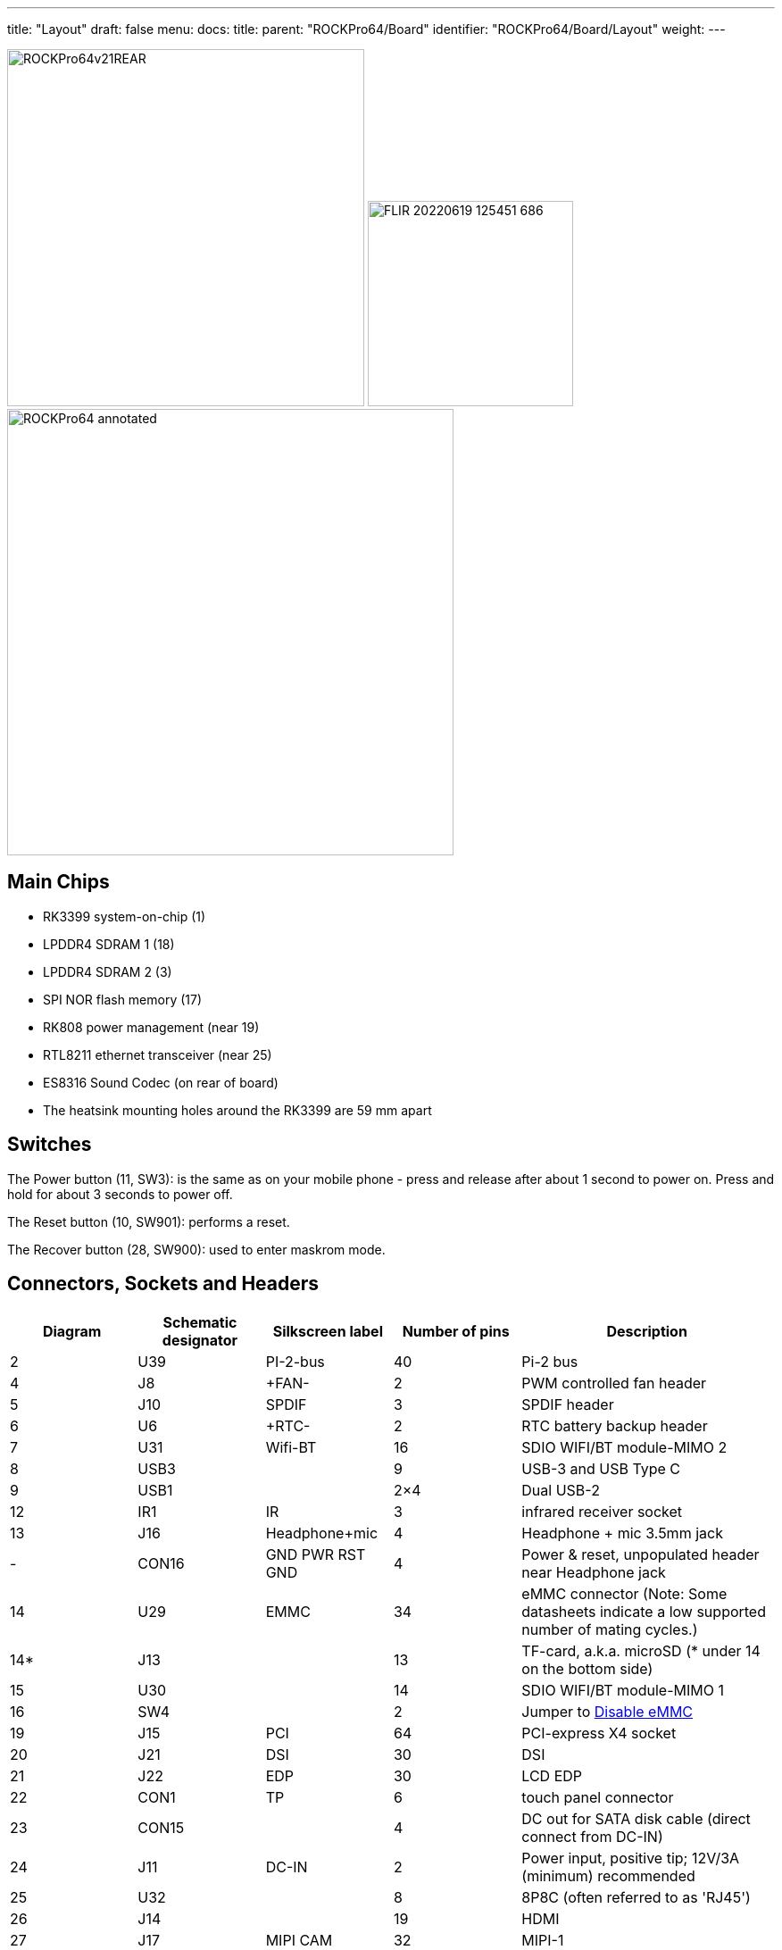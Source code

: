 ---
title: "Layout"
draft: false
menu:
  docs:
    title:
    parent: "ROCKPro64/Board"
    identifier: "ROCKPro64/Board/Layout"
    weight: 
---

image:/documentation/images/ROCKPro64v21REAR.jpg[width=400]
image:/documentation/images/FLIR_20220619_125451_686.jpg[width=230]
image:/documentation/images/ROCKPro64_annotated.jpg[width=500]

== Main Chips

* RK3399 system-on-chip (1)
* LPDDR4 SDRAM 1 (18)
* LPDDR4 SDRAM 2 (3)
* SPI NOR flash memory (17)
* RK808 power management (near 19)
* RTL8211 ethernet transceiver (near 25)
* ES8316 Sound Codec (on rear of board)
* The heatsink mounting holes around the RK3399 are 59 mm apart

== Switches

The Power button (11, SW3): is the same as on your mobile phone - press and release after about 1 second to power on. Press and hold for about 3 seconds to power off.

The Reset button (10, SW901): performs a reset.

The Recover button (28, SW900): used to enter maskrom mode.

== Connectors, Sockets and Headers

[cols="1,1,1,1,2"]
|===
|Diagram | Schematic designator | Silkscreen label | Number of pins | Description

| 2  | U39   | PI-2-bus | 40 | Pi-2 bus

| 4  | J8    | +FAN- | 2 | PWM controlled fan header

| 5  | J10   | SPDIF | 3 | SPDIF header

| 6  | U6    | +RTC- | 2 | RTC battery backup header

| 7  | U31   | Wifi-BT | 16 | SDIO WIFI/BT module-MIMO 2

| 8  | USB3  |  | 9 | USB-3 and USB Type C

| 9  | USB1  |  | 2×4 | Dual USB-2

| 12 | IR1   | IR | 3 | infrared receiver socket

| 13 | J16   | Headphone+mic | 4 | Headphone + mic 3.5mm jack

| -  | CON16 | GND PWR RST GND | 4 | Power & reset, unpopulated header near Headphone jack

| 14 | U29   | EMMC | 34 | eMMC connector (Note: Some datasheets indicate a low supported number of mating cycles.)

| 14* | J13  |  | 13 | TF-card, a.k.a. microSD (* under 14 on the bottom side)

| 15 | U30   |  | 14 | SDIO WIFI/BT module-MIMO 1

| 16 | SW4   |  | 2 | Jumper to link:#disable_emmc[Disable eMMC]

| 19 | J15   | PCI | 64 | PCI-express X4 socket

| 20 | J21   | DSI | 30 | DSI

| 21 | J22   | EDP | 30 | LCD EDP

| 22 | CON1  | TP | 6 | touch panel connector

| 23 | CON15 |  | 4 | DC out for SATA disk cable (direct connect from DC-IN)

| 24 | J11   | DC-IN | 2 | Power input, positive tip; 12V/3A (minimum) recommended

| 25 | U32   |  | 8 | 8P8C (often referred to as 'RJ45')

| 26 | J14   |  | 19 | HDMI

| 27 | J17   | MIPI CAM | 32 | MIPI-1

| 29 | J19   | MIPI CAM | 32 | MIPI-2

| 30 | J18   | CIF | 26 | CIF
|===

== LEDs

A green LED next to the 12V input barrel connector will light as long as there is 12V applied to the connector. (Even if the RockPro64 is powered off.)

A white LED behind the reset button will light as long as the RockPro64 is running (it comes on a few seconds after power on, when control is passed to the operating system.)

A red LED behind the reset button is DIY - it is lit for example if the board is in OTG mode with an Ayufan image, or if an Android image is in standby mode.

Yellow and green LEDs on the LAN socket behave in a standard way.

== Jumpers

They are used for boot device selection, as described in the following section.

=== Disable eMMC

There is an unlabelled (on the PCB silk-screen) 2-pin jumper (16) between the eMMC socket (14) and the SPI chip (17). It is designated as SW4 on the schematic diagram under "Board Information, Schematics and Certifications". The default condition is OPEN (no jumper). It is useful for controlling the boot as follows:

Default boot device (with no SPI software) is eMMC, then SDcard. If both the eMMC and the SDcard contain bootable images then the eMMC can be disabled by installing the jumper. This completely removes the eMMC from the resulting OS. If you wish the eMMC to be visible in the booted OS the jumper should be removed 2 seconds after applying power (and before the white LED comes on).

The possible combinations are summarised in the table below.

* 1 = present
* 0 = not present

|===
|µSD |eMMC |SW4 |boot from

| 0 | 0 | 0 | unsupported

| 0 | 0 | 1 | unsupported

| 0 | 1 | 0 | eMMC

| 0 | 1 | 1 | unsupported

| 1 | 0 | 0 | SDCard

| 1 | 0 | 1 | SDCard

| 1 | 1 | 0 | eMMC

| 1 | 1 | 1 | SDCard
|===

=== Disable SPI (while booting)

There is a second possibility to jumper your ROCKPro64: If you mess-up your SPI and are unable to boot, jumpering pins 23 (CLK) and 25 pin (GND) on the PI-2-bus header will disable the SPI as a boot device. (This was taken from the IRC logs, 09 August 2018 @ 17:23) You have to remove the jumper 2 seconds after having started your RP64 (before the white LED turns ON) otherwise the SPI will be missing and you won't be able to flash it.
Ayufan images contain (at the moment) only one script for the SPI and the RP64, it's "rockpro64_reset_spi_flash". Other SPI scripts are dedicated to the R64 (as it is written on the name) and it will mess-up your RP64 SPI if you use them.

